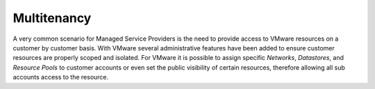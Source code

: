 Multitenancy
^^^^^^^^^^^^

A very common scenario for Managed Service Providers is the need to provide access to VMware resources on a customer by customer basis. With VMware several administrative features have been added to ensure customer resources are properly scoped and isolated. For VMware it is possible to assign specific `Networks`, `Datastores`, and `Resource Pools` to customer accounts or even set the public visibility of certain resources, therefore allowing all sub accounts access to the resource.

